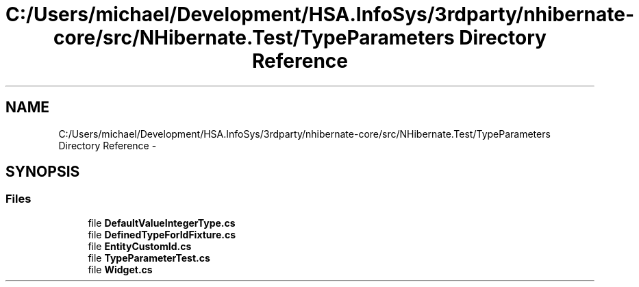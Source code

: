 .TH "C:/Users/michael/Development/HSA.InfoSys/3rdparty/nhibernate-core/src/NHibernate.Test/TypeParameters Directory Reference" 3 "Fri Jul 5 2013" "Version 1.0" "HSA.InfoSys" \" -*- nroff -*-
.ad l
.nh
.SH NAME
C:/Users/michael/Development/HSA.InfoSys/3rdparty/nhibernate-core/src/NHibernate.Test/TypeParameters Directory Reference \- 
.SH SYNOPSIS
.br
.PP
.SS "Files"

.in +1c
.ti -1c
.RI "file \fBDefaultValueIntegerType\&.cs\fP"
.br
.ti -1c
.RI "file \fBDefinedTypeForIdFixture\&.cs\fP"
.br
.ti -1c
.RI "file \fBEntityCustomId\&.cs\fP"
.br
.ti -1c
.RI "file \fBTypeParameterTest\&.cs\fP"
.br
.ti -1c
.RI "file \fBWidget\&.cs\fP"
.br
.in -1c
